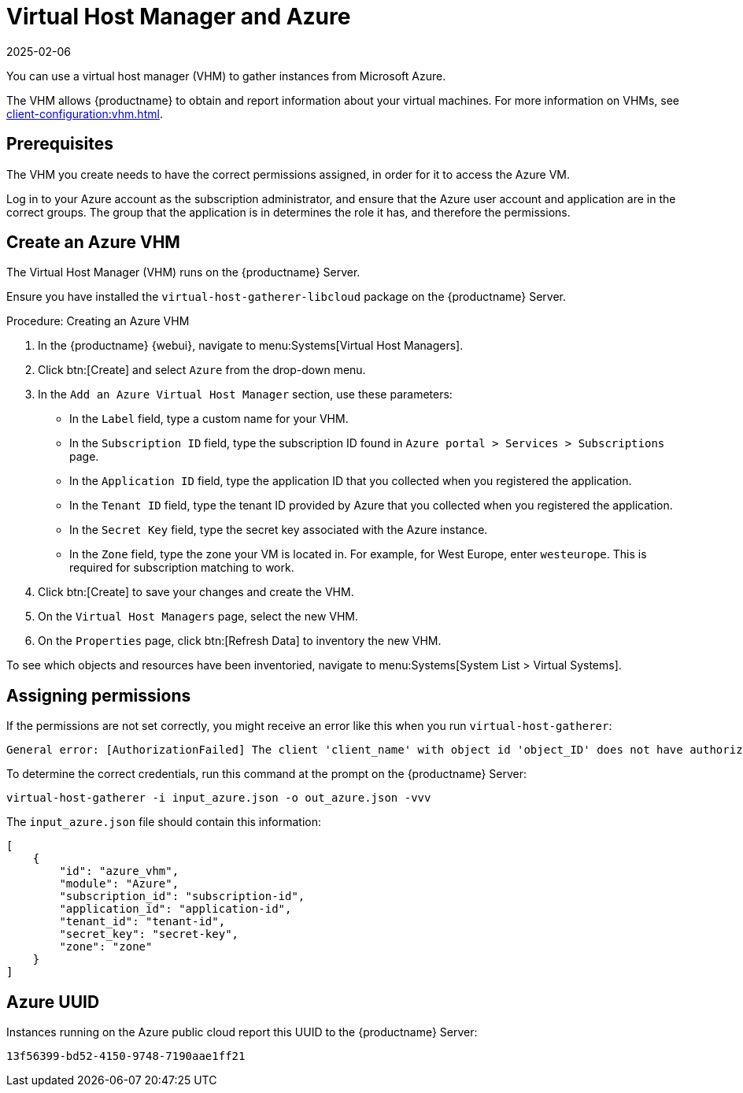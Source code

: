 [[vhm-azure]]
= Virtual Host Manager and Azure
:description: Create a Virtual Host Manager (VHM) for Azure on your Server to gather and report information about virtual machines with the correct permissions assigned.
:revdate: 2025-02-06
:page-revdate: {revdate}

// 2024-04-04 OM: It had been decided in the conversation with the mlm PO 
// that this Public Cloud related file can stay in the Uyuni books


You can use a virtual host manager (VHM) to gather instances from Microsoft Azure.

The VHM allows {productname} to obtain and report information about your virtual machines.
For more information on VHMs, see xref:client-configuration:vhm.adoc[].


== Prerequisites


The VHM you create needs to have the correct permissions assigned, in order for it to access the Azure VM.

Log in to your Azure account as the subscription administrator, and ensure that the Azure user account and application are in the correct groups.
The group that the application is in determines the role it has, and therefore the permissions.

== Create an Azure VHM
The Virtual Host Manager (VHM) runs on the {productname} Server.

Ensure you have installed the [systemitem]``virtual-host-gatherer-libcloud`` package on the {productname} Server.


.Procedure: Creating an Azure VHM

. In the {productname} {webui}, navigate to menu:Systems[Virtual Host Managers].
. Click btn:[Create] and select [guimenu]``Azure`` from the drop-down menu.
. In the [guimenu]``Add an Azure Virtual Host Manager`` section, use these parameters:
* In the [guimenu]``Label`` field, type a custom name for your VHM.
* In the [guimenu]``Subscription ID`` field, type the subscription ID found in [path]``Azure portal > Services > Subscriptions`` page.
* In the [guimenu]``Application ID`` field, type the application ID that you collected when you registered the application.
* In the [guimenu]``Tenant ID`` field, type the tenant ID provided by Azure that you collected when you registered the application.
* In the [guimenu]``Secret Key`` field, type the secret key associated with the Azure instance.
* In the [guimenu]``Zone`` field, type the zone your VM is located in. For example, for West Europe, enter [path]``westeurope``.
    This is required for subscription matching to work.
. Click btn:[Create] to save your changes and create the VHM.
. On the [guimenu]``Virtual Host Managers`` page, select the new VHM.
. On the [guimenu]``Properties`` page, click btn:[Refresh Data] to inventory the new VHM.

To see which objects and resources have been inventoried, navigate to menu:Systems[System List > Virtual Systems].


== Assigning permissions
// OM 2022-02-28: if the UI suggestion has been implemented (#1170298 via #1170514) we may eventually be able to remove this section
If the permissions are not set correctly, you might receive an error like this when you run [command]``virtual-host-gatherer``:

----
General error: [AuthorizationFailed] The client 'client_name' with object id 'object_ID' does not have authorization to perform action 'Microsoft.Compute/virtualMachines/read' over scope '/subscriptions/not-very-secret-subscription-id' or the scope is invalid. If access was recently granted, please refresh your credentials.
----

To determine the correct credentials, run this command at the prompt on the {productname} Server:

----
virtual-host-gatherer -i input_azure.json -o out_azure.json -vvv
----

The [path]``input_azure.json`` file should contain this information:

----
[
    {
        "id": "azure_vhm",
        "module": "Azure",
        "subscription_id": "subscription-id",
        "application_id": "application-id",
        "tenant_id": "tenant-id",
        "secret_key": "secret-key",
        "zone": "zone"
    }
]
----

== Azure UUID

Instances running on the Azure public cloud report this UUID to the {productname} Server:

----
13f56399-bd52-4150-9748-7190aae1ff21
----